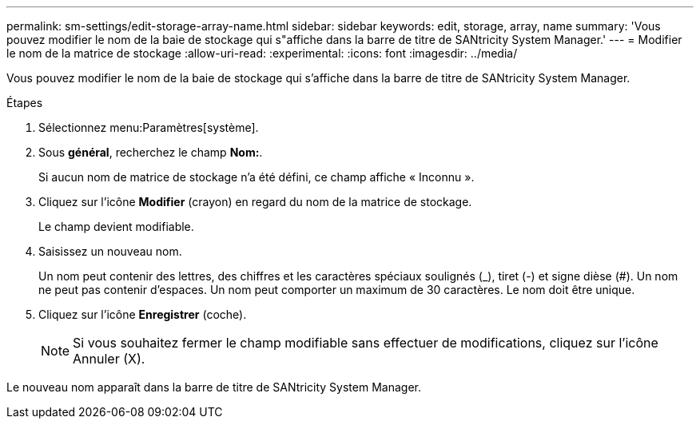 ---
permalink: sm-settings/edit-storage-array-name.html 
sidebar: sidebar 
keywords: edit, storage, array, name 
summary: 'Vous pouvez modifier le nom de la baie de stockage qui s"affiche dans la barre de titre de SANtricity System Manager.' 
---
= Modifier le nom de la matrice de stockage
:allow-uri-read: 
:experimental: 
:icons: font
:imagesdir: ../media/


[role="lead"]
Vous pouvez modifier le nom de la baie de stockage qui s'affiche dans la barre de titre de SANtricity System Manager.

.Étapes
. Sélectionnez menu:Paramètres[système].
. Sous *général*, recherchez le champ *Nom:*.
+
Si aucun nom de matrice de stockage n'a été défini, ce champ affiche « Inconnu ».

. Cliquez sur l'icône *Modifier* (crayon) en regard du nom de la matrice de stockage.
+
Le champ devient modifiable.

. Saisissez un nouveau nom.
+
Un nom peut contenir des lettres, des chiffres et les caractères spéciaux soulignés (_), tiret (-) et signe dièse (#). Un nom ne peut pas contenir d'espaces. Un nom peut comporter un maximum de 30 caractères. Le nom doit être unique.

. Cliquez sur l'icône *Enregistrer* (coche).
+
[NOTE]
====
Si vous souhaitez fermer le champ modifiable sans effectuer de modifications, cliquez sur l'icône Annuler (X).

====


Le nouveau nom apparaît dans la barre de titre de SANtricity System Manager.
